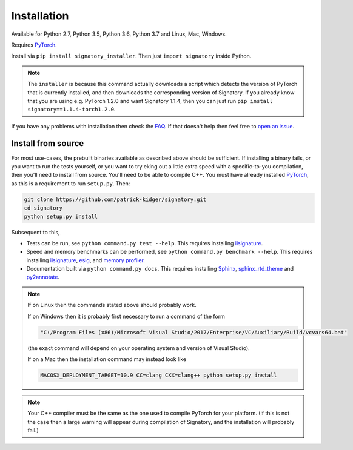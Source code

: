 .. _usage-installation:

Installation
############
Available for Python 2.7, Python 3.5, Python 3.6, Python 3.7 and Linux, Mac, Windows.

Requires `PyTorch <http://pytorch.org/>`__.

Install via ``pip install signatory_installer``. Then just ``import signatory`` inside Python.

.. note::

    The ``installer`` is because this command actually downloads a script which detects the version of PyTorch that is currently installed, and then downloads the corresponding version of Signatory. If you already know that you are using e.g. PyTorch 1.2.0 and want Signatory 1.1.4, then you can just run ``pip install signatory==1.1.4-torch1.2.0``.

.. genreadme insert install_from_source

.. genreadme off

..
    The FAQ link has to be a direct link, not a reference, so that it works on the GitHub README.
    And furthermore GitHub's READMEs don't like comments, so we have to toggle genreadme either side of this comment.

.. genreadme on

If you have any problems with installation then check the `FAQ <https://signatory.readthedocs.io/en/latest/pages/miscellaneous/faq.html#miscellaneous-faq-importing>`__. If that doesn't help then feel free to `open an issue <https://github.com/patrick-kidger/signatory/issues>`__.

.. genreadme off

.. _usage-install-from-source:

Install from source
^^^^^^^^^^^^^^^^^^^
For most use-cases, the prebuilt binaries available as described above should be sufficient. If installing a binary fails, or you want to run the tests yourself, or you want to try eking out a little extra speed with a specific-to-you compilation, then you'll need to install from source. You'll need to be able to compile C++. You must have already installed `PyTorch <http://pytorch.org/>`__, as this is a requirement to run ``setup.py``. Then:

.. code-block:: bash

    git clone https://github.com/patrick-kidger/signatory.git
    cd signatory
    python setup.py install
    
Subsequent to this,

- Tests can be run, see ``python command.py test --help``. This requires installing `iisignature <https://github.com/bottler/iisignature>`__.
- Speed and memory  benchmarks can be performed, see ``python command.py benchmark --help``. This requires installing `iisignature <https://github.com/bottler/iisignature>`__, `esig <https://pypi.org/project/esig/>`__, and `memory profiler <https://pypi.org/project/memory-profiler/su>`__.
- Documentation built via ``python command.py docs``. This requires installing `Sphinx <https://pypi.org/project/Sphinx/>`__, `sphinx_rtd_theme <https://pypi.org/project/sphinx-rtd-theme/>`__ and `py2annotate <https://github.com/patrick-kidger/py2annotate>`__.

.. note::
    
    If on Linux then the commands stated above should probably work.
    
    If on Windows then it is probably first necessary to run a command of the form
    
    .. code-block:: bash
    
        "C:/Program Files (x86)/Microsoft Visual Studio/2017/Enterprise/VC/Auxiliary/Build/vcvars64.bat"
        
    (the exact command will depend on your operating system and version of Visual Studio).
    
    If on a Mac then the installation command may instead look like
    
    .. code-block:: bash
    
        MACOSX_DEPLOYMENT_TARGET=10.9 CC=clang CXX=clang++ python setup.py install

.. note::

    Your C++ compiler must be the same as the one used to compile PyTorch for your platform. (If this is not the case then a large warning will appear during compilation of Signatory, and the installation will probably fail.)